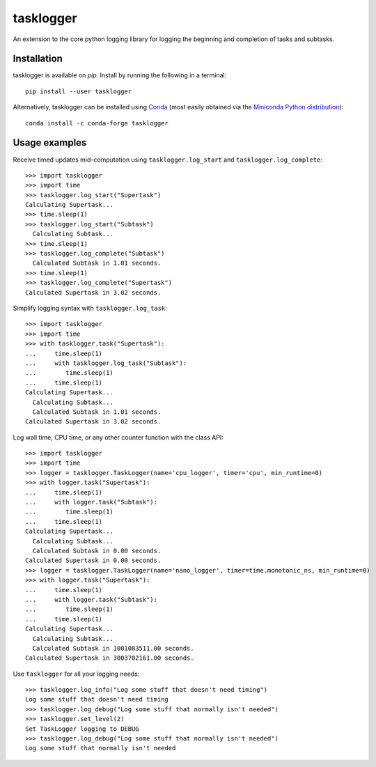 ==========
tasklogger
==========

.. image:: https://img.shields.io/pypi/v/tasklogger.svg
    :target: https://pypi.org/project/tasklogger/
    :alt: Latest PyPi version
.. image:: https://anaconda.org/conda-forge/tasklogger/badges/version.svg
    :target: https://anaconda.org/conda-forge/tasklogger/
    :alt: Latest Conda version
.. image:: https://api.travis-ci.com/scottgigante/tasklogger.svg?branch=master
    :target: https://travis-ci.com/scottgigante/tasklogger
    :alt: Travis CI Build
.. image:: https://ci.appveyor.com/api/projects/status/qi79tqay73uslr0i/branch/master?svg=true
    :target: https://ci.appveyor.com/project/scottgigante/tasklogger
    :alt: Appveyor Build
.. image:: https://coveralls.io/repos/github/scottgigante/tasklogger/badge.svg?branch=master
    :target: https://coveralls.io/github/scottgigante/tasklogger?branch=master
    :alt: Coverage Status
.. image:: https://img.shields.io/twitter/follow/scottgigante.svg?style=social&label=Follow
    :target: https://twitter.com/scottgigante
    :alt: Twitter
.. image:: https://img.shields.io/github/stars/scottgigante/tasklogger.svg?style=social&label=Stars
    :target: https://github.com/scottgigante/tasklogger/
    :alt: GitHub stars

An extension to the core python logging library for logging the beginning and completion of tasks and subtasks.

Installation
------------

tasklogger is available on `pip`. Install by running the following in a terminal::

    pip install --user tasklogger

Alternatively, tasklogger can be installed using `Conda <https://conda.io/docs/>`_ (most easily obtained via the `Miniconda Python distribution <https://conda.io/miniconda.html>`_)::

    conda install -c conda-forge tasklogger

Usage examples
--------------

Receive timed updates mid-computation using ``tasklogger.log_start`` and ``tasklogger.log_complete``::

    >>> import tasklogger
    >>> import time
    >>> tasklogger.log_start("Supertask")
    Calculating Supertask...
    >>> time.sleep(1)
    >>> tasklogger.log_start("Subtask")
      Calculating Subtask...
    >>> time.sleep(1)
    >>> tasklogger.log_complete("Subtask")
      Calculated Subtask in 1.01 seconds.
    >>> time.sleep(1)
    >>> tasklogger.log_complete("Supertask")
    Calculated Supertask in 3.02 seconds.

Simplify logging syntax with ``tasklogger.log_task``::

    >>> import tasklogger
    >>> import time
    >>> with tasklogger.task("Supertask"):
    ...     time.sleep(1)
    ...     with tasklogger.log_task("Subtask"):
    ...        time.sleep(1)
    ...     time.sleep(1)
    Calculating Supertask...
      Calculating Subtask...
      Calculated Subtask in 1.01 seconds.
    Calculated Supertask in 3.02 seconds.

Log wall time, CPU time, or any other counter function with the class API::

    >>> import tasklogger
    >>> import time
    >>> logger = tasklogger.TaskLogger(name='cpu_logger', timer='cpu', min_runtime=0)
    >>> with logger.task("Supertask"):
    ...     time.sleep(1)
    ...     with logger.task("Subtask"):
    ...        time.sleep(1)
    ...     time.sleep(1)
    Calculating Supertask...
      Calculating Subtask...
      Calculated Subtask in 0.00 seconds.
    Calculated Supertask in 0.00 seconds.
    >>> logger = tasklogger.TaskLogger(name='nano_logger', timer=time.monotonic_ns, min_runtime=0)
    >>> with logger.task("Supertask"):
    ...     time.sleep(1)
    ...     with logger.task("Subtask"):
    ...        time.sleep(1)
    ...     time.sleep(1)
    Calculating Supertask...
      Calculating Subtask...
      Calculated Subtask in 1001083511.00 seconds.
    Calculated Supertask in 3003702161.00 seconds.

Use ``tasklogger`` for all your logging needs::

    >>> tasklogger.log_info("Log some stuff that doesn't need timing")
    Log some stuff that doesn't need timing
    >>> tasklogger.log_debug("Log some stuff that normally isn't needed")
    >>> tasklogger.set_level(2)
    Set TaskLogger logging to DEBUG
    >>> tasklogger.log_debug("Log some stuff that normally isn't needed")
    Log some stuff that normally isn't needed
